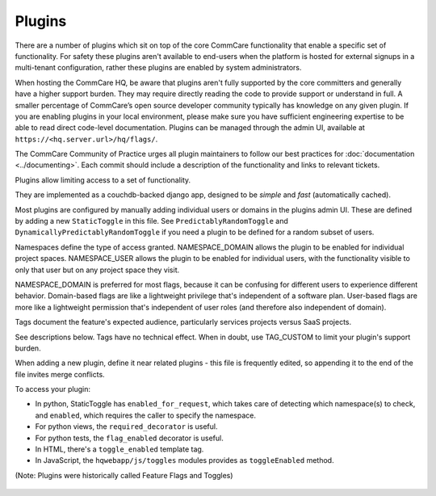 Plugins
=======

There are a number of plugins which sit on top of the core CommCare
functionality that enable a specific set of functionality. For safety
these plugins aren't available to end-users when the platform is hosted
for external signups in a multi-tenant configuration, rather these
plugins are enabled by system administrators.

When hosting the CommCare HQ, be aware that plugins aren't fully
supported by the core committers and generally have a higher support
burden. They may require directly reading the code to provide support
or understand in full. A smaller percentage of CommCare’s open source
developer community typically has knowledge on any given plugin. If you
are enabling plugins in your local environment, please make sure you
have sufficient engineering expertise to be able to read direct
code-level documentation. Plugins can be managed through the admin UI,
available at ``https://<hq.server.url>/hq/flags/``.

The CommCare Community of Practice urges all plugin maintainers to
follow our best practices for :doc:`documentation <../documenting>`. Each
commit should include a description of the functionality and links to
relevant tickets.

Plugins allow limiting access to a set of functionality.

They are implemented as a couchdb-backed django app, designed to
be *simple* and *fast* (automatically cached).

Most plugins are configured by manually adding individual users or
domains in the plugins admin UI. These are defined by adding a new
``StaticToggle`` in this file. See ``PredictablyRandomToggle`` and
``DynamicallyPredictablyRandomToggle`` if you need a plugin to be
defined for a random subset of users.

Namespaces define the type of access granted. NAMESPACE_DOMAIN allows
the plugin to be enabled for individual project spaces. NAMESPACE_USER
allows the plugin to be enabled for individual users, with the
functionality visible to only that user but on any project space they
visit.

NAMESPACE_DOMAIN is preferred for most flags, because it can be
confusing for different users to experience different behavior.
Domain-based flags are like a lightweight privilege that's independent
of a software plan. User-based flags are more like a lightweight
permission that's independent of user roles (and therefore also
independent of domain).

Tags document the feature's expected audience, particularly services
projects versus SaaS projects.

See descriptions below. Tags have no technical effect. When in doubt,
use TAG_CUSTOM to limit your plugin's support burden.

When adding a new plugin, define it near related plugins - this file is
frequently edited, so appending it to the end of the file invites merge
conflicts.

To access your plugin:

- In python, StaticToggle has ``enabled_for_request``, which takes care
  of detecting which namespace(s) to check, and ``enabled``, which
  requires the caller to specify the namespace.
- For python views, the ``required_decorator`` is useful.
- For python tests, the ``flag_enabled`` decorator is useful.
- In HTML, there's a ``toggle_enabled`` template tag.
- In JavaScript, the ``hqwebapp/js/toggles`` modules provides as
  ``toggleEnabled`` method.

(Note: Plugins were historically called Feature Flags and Toggles)

 .. toctree::
    :maxdepth: 2

    application_error_report
